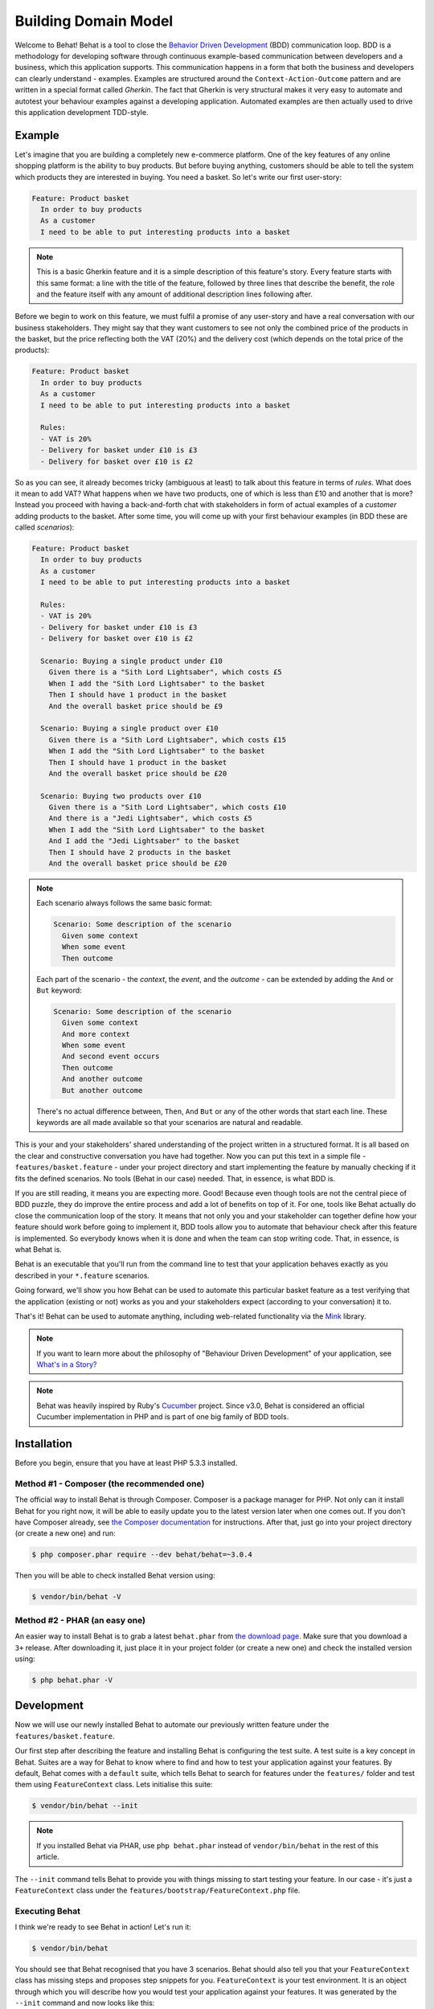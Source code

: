 Building Domain Model
=====================

Welcome to Behat! Behat is a tool to close the `Behavior Driven Development`_
(BDD) communication loop. BDD is a methodology for developing software through
continuous example-based communication between developers and a business,
which this application supports. This communication happens in a form that
both the business and developers can clearly understand - examples. Examples are
structured around the ``Context-Action-Outcome`` pattern and are written in a
special format called *Gherkin*. The fact that Gherkin is very structural
makes it very easy to automate and autotest your behaviour examples against
a developing application. Automated examples are then actually used to drive
this application development TDD-style.

Example
-------

Let's imagine that you are building a completely new e-commerce platform.
One of the key features of any online shopping platform is the ability to buy
products. But before buying anything, customers should be able to tell the
system which products they are interested in buying. You need a basket.
So let's write our first user-story:

.. code-block:: gherkin

    Feature: Product basket
      In order to buy products
      As a customer
      I need to be able to put interesting products into a basket

.. note::

    This is a basic Gherkin feature and it is a simple description of
    this feature's story. Every feature starts with this same format: a
    line with the title of the feature, followed by three lines that
    describe the benefit, the role and the feature itself with any
    amount of additional description lines following after.

Before we begin to work on this feature, we must fulfil a promise of any
user-story and have a real conversation with our business stakeholders.
They might say that they want customers to see not only the combined
price of the products in the basket, but the price reflecting both the
VAT (20%) and the delivery cost (which depends on the total price of
the products):

.. code-block:: gherkin

    Feature: Product basket
      In order to buy products
      As a customer
      I need to be able to put interesting products into a basket

      Rules:
      - VAT is 20%
      - Delivery for basket under £10 is £3
      - Delivery for basket over £10 is £2

So as you can see, it already becomes tricky (ambiguous at least) to talk
about this feature in terms of *rules*. What does it mean to add VAT? What
happens when we have two products, one of which is less than £10 and another
that is more? Instead you proceed with having a back-and-forth chat with
stakeholders in form of actual examples of a *customer* adding products to
the basket. After some time, you will come up with your first behaviour
examples (in BDD these are called *scenarios*):

.. code-block:: gherkin

    Feature: Product basket
      In order to buy products
      As a customer
      I need to be able to put interesting products into a basket

      Rules:
      - VAT is 20%
      - Delivery for basket under £10 is £3
      - Delivery for basket over £10 is £2

      Scenario: Buying a single product under £10
        Given there is a "Sith Lord Lightsaber", which costs £5
        When I add the "Sith Lord Lightsaber" to the basket
        Then I should have 1 product in the basket
        And the overall basket price should be £9

      Scenario: Buying a single product over £10
        Given there is a "Sith Lord Lightsaber", which costs £15
        When I add the "Sith Lord Lightsaber" to the basket
        Then I should have 1 product in the basket
        And the overall basket price should be £20

      Scenario: Buying two products over £10
        Given there is a "Sith Lord Lightsaber", which costs £10
        And there is a "Jedi Lightsaber", which costs £5
        When I add the "Sith Lord Lightsaber" to the basket
        And I add the "Jedi Lightsaber" to the basket
        Then I should have 2 products in the basket
        And the overall basket price should be £20

.. note::

    Each scenario always follows the same basic format:

    .. code-block:: gherkin

        Scenario: Some description of the scenario
          Given some context
          When some event
          Then outcome

    Each part of the scenario - the *context*, the *event*,  and the
    *outcome* - can be extended by adding the ``And`` or ``But`` keyword:

    .. code-block:: gherkin

        Scenario: Some description of the scenario
          Given some context
          And more context
          When some event
          And second event occurs
          Then outcome
          And another outcome
          But another outcome

    There's no actual difference between, ``Then``, ``And`` ``But`` or any
    of the other words that start each line. These keywords are all made
    available so that your scenarios are natural and readable.

This is your and your stakeholders' shared understanding of the project written
in a structured format. It is all based on the clear and constructive
conversation you have had together. Now you can put this text in a simple file -
``features/basket.feature`` - under your project directory and start
implementing the feature by manually checking if it fits the defined scenarios.
No tools (Behat in our case) needed. That, in essence, is what BDD is.

If you are still reading, it means you are expecting more. Good! Because
even though tools are not the central piece of BDD puzzle, they do improve
the entire process and add a lot of benefits on top of it. For one, tools
like Behat actually do close the communication loop of the story. It means
that not only you and your stakeholder can together define how your
feature should work before going to implement it, BDD tools allow you to
automate that behaviour check after this feature is implemented. So everybody
knows when it is done and when the team can stop writing code. That, in
essence, is what Behat is.

Behat is an executable that you'll run from the command line to test that your
application behaves exactly as you described in your ``*.feature`` scenarios.

Going forward, we'll show you how Behat can be used to automate this particular
basket feature as a test verifying that the application (existing or not)
works as you and your stakeholders expect (according to your conversation) it
to.

That's it! Behat can be used to automate anything, including web-related
functionality via the `Mink`_ library.

.. note::

    If you want to learn more about the philosophy of "Behaviour Driven
    Development" of your application, see `What's in a Story?`_

.. note::

    Behat was heavily inspired by Ruby's `Cucumber`_ project. Since v3.0,
    Behat is considered an official Cucumber implementation in PHP and is part
    of one big family of BDD tools.

Installation
------------

Before you begin, ensure that you have at least PHP 5.3.3 installed.

Method #1 - Composer (the recommended one)
~~~~~~~~~~~~~~~~~~~~~~~~~~~~~~~~~~~~~~~~~~

The official way to install Behat is through Composer. Composer is a package
manager for PHP. Not only can it install Behat for you right now, it will be
able to easily update you to the latest version later when one comes out. If
you don't have Composer already, see
`the Composer documentation <https://getcomposer.org/download/>`_ for
instructions. After that, just go into your project directory (or create a
new one) and run:

.. code-block:: bash

    $ php composer.phar require --dev behat/behat=~3.0.4

Then you will be able to check installed Behat version using:

.. code-block:: bash

    $ vendor/bin/behat -V
    
Method #2 - PHAR (an easy one)
~~~~~~~~~~~~~~~~~~~~~~~~~~~~~~

An easier way to install Behat is to grab a latest ``behat.phar`` from
`the download page <https://github.com/Behat/Behat/releases>`_. Make sure
that you download a ``3+`` release. After downloading it, just place it in
your project folder (or create a new one) and check the installed version using:

.. code-block:: bash

    $ php behat.phar -V

Development
-----------

Now we will use our newly installed Behat to automate our previously written
feature under the ``features/basket.feature``.

Our first step after describing the feature and installing Behat is configuring
the test suite. A test suite is a key concept in Behat. Suites are a way for Behat
to know where to find and how to test your application against your features.
By default, Behat comes with a ``default`` suite, which tells Behat to search
for features under the ``features/`` folder and test them using ``FeatureContext``
class. Lets initialise this suite:

.. code-block:: bash

    $ vendor/bin/behat --init

.. note::

    If you installed Behat via PHAR, use ``php behat.phar`` instead of
    ``vendor/bin/behat`` in the rest of this article.

The ``--init`` command tells Behat to provide you with things missing
to start testing your feature. In our case - it's just a ``FeatureContext``
class under the ``features/bootstrap/FeatureContext.php`` file.

Executing Behat
~~~~~~~~~~~~~~~

I think we're ready to see Behat in action! Let's run it:

.. code-block:: bash

    $ vendor/bin/behat

You should see that Behat recognised that you have 3 scenarios. Behat should
also tell you that your ``FeatureContext`` class has missing steps and proposes
step snippets for you. ``FeatureContext`` is your test environment. It is an
object through which you will describe how you would test your application against
your features. It was generated by the ``--init`` command and now looks like this:

.. code-block:: php

    // features/bootstrap/FeatureContext.php

    use Behat\Behat\Context\SnippetAcceptingContext;
    use Behat\Gherkin\Node\PyStringNode;
    use Behat\Gherkin\Node\TableNode;

    class FeatureContext implements SnippetAcceptingContext
    {
        /**
         * Initializes context.
         */
        public function __construct()
        {
        }
    }

Defining Steps
~~~~~~~~~~~~~~

Finally, we got to the automation part. How does Behat knows what to do
when it sees ``Given there is a "Sith Lord Lightsaber", which costs £5``? You
tell it. You write PHP code inside your context class (``FeatureContext``
in our case) and tell Behat that this code represents a specific scenario step
(via an annotation with a pattern):

.. code-block:: php

    /**
     * @Given there is a(n) :arg1, which costs £:arg2
     */
    public function thereIsAWhichCostsPs($arg1, $arg2)
    {
        throw new PendingException();
    }

.. note::

    ``/** ... */`` is a special syntax in PHP called a doc-block. It is
    discoverable at runtime and used by different PHP frameworks as a
    way to provide additional meta-information for the classes, methods and
    functions. Behat uses doc-blocks for step definitions, step
    transformations and hooks.

``@Given there is a(n) :arg1, which costs £:arg2`` above the method tells Behat
that this particular method should be executed whenever Behat sees step that
looks like ``... there is a ..., which costs £...``. This pattern will match
any of the following steps:

.. code-block:: gherkin

    Given there is a "Sith Lord Lightsaber", which costs £5
    When there is a "Sith Lord Lightsaber", which costs £10
    Then there is an 'Anakin Lightsaber', which costs £10
    And there is a Lightsaber, which costs £2
    But there is a Lightsaber, which costs £25

Not only that, but Behat will capture tokens (words starting with ``:``, e.g.
``:arg1``) from the step and pass their value to the method as arguments:

.. code-block:: php

    // Given there is a "Sith Lord Lightsaber", which costs £5
    $context->thereIsAWhichCostsPs('Sith Lord Lightsaber', '5');

    // Then there is a 'Jedi Lightsaber', which costs £10
    $context->thereIsAWhichCostsPs('Jedi Lightsaber', '10');

    // But there is a Lightsaber, which costs £25
    $context->thereIsAWhichCostsPs('Lightsaber', '25');

.. note::

    If you need to define more complex matching algorithms, you can also use regular
    expressions:

    .. code-block:: php

        /**
         * @Given /there is an? \"([^\"]+)\", which costs £([\d\.]+)/
         */
        public function thereIsAWhichCostsPs($arg1, $arg2)
        {
            throw new PendingException();
        }

Those patterns could be quite powerful, but at the same time, writing them for all
possible steps manually could become extremely tedious and boring. That's why Behat
does it for you. Remember when you previously executed ``vendor/bin/behat`` you
got:

.. code-block:: text

    --- FeatureContext has missing steps. Define them with these snippets:

        /**
         * @Given there is a :arg1, which costs £:arg2
         */
        public function thereIsAWhichCostsPs($arg1, $arg2)
        {
            throw new PendingException();
        }

Behat automatically generates snippets for missing steps and all that you need to
do is copy and paste them into your context classes. Or there is an even easier
way - just run:

.. code-block:: bash

    $ vendor/bin/behat --dry-run --append-snippets

And Behat will automatically append all the missing step methods into your
``FeatureContext`` class. How cool is that?

If you executed ``--append-snippets``, your ``FeatureContext`` should look like:

.. code-block:: php

    // features/bootstrap/FeatureContext.php

    use Behat\Behat\Tester\Exception\PendingException;
    use Behat\Behat\Context\SnippetAcceptingContext;
    use Behat\Gherkin\Node\PyStringNode;
    use Behat\Gherkin\Node\TableNode;

    class FeatureContext implements SnippetAcceptingContext
    {
        /**
         * @Given there is a :arg1, which costs £:arg2
         */
        public function thereIsAWhichCostsPs($arg1, $arg2)
        {
            throw new PendingException();
        }

        /**
         * @When I add the :arg1 to the basket
         */
        public function iAddTheToTheBasket($arg1)
        {
            throw new PendingException();
        }

        /**
         * @Then I should have :arg1 product(s) in the basket
         */
        public function iShouldHaveProductInTheBasket($arg1)
        {
            throw new PendingException();
        }

        /**
         * @Then the overall basket price should be £:arg1
         */
        public function theOverallBasketPriceShouldBePs($arg1)
        {
            throw new PendingException();
        }
    }

.. note::

    We have removed the constructor and grouped ``I should have :arg1 product in the basket``
    and ``I should have :arg1 products in the basket`` into one
    ``I should have :arg1 product(s) in the basket``.

Automating Steps
~~~~~~~~~~~~~~~~

Now it is finally time to start implementing our basket feature. The approach when
you use tests to drive your application development is called a Test-Driven Development
(or simply TDD). With TDD you start by defining test cases for the functionality you
develop, then you fill these test cases with the best-looking application code you could
come up with (use your design skills and imagination).

In the case of Behat, you already have defined test cases (step definitions in your
``FeatureContext``) and the only thing that is missing is that best-looking application
code we could come up with to fulfil our scenario. Something like this:

.. code-block:: php

    // features/bootstrap/FeatureContext.php

    use Behat\Behat\Tester\Exception\PendingException;
    use Behat\Behat\Context\SnippetAcceptingContext;
    use Behat\Gherkin\Node\PyStringNode;
    use Behat\Gherkin\Node\TableNode;

    class FeatureContext implements SnippetAcceptingContext
    {
        private $shelf;
        private $basket;

        public function __construct()
        {
            $this->shelf = new Shelf();
            $this->basket = new Basket($this->shelf);
        }

        /**
         * @Given there is a :product, which costs £:price
         */
        public function thereIsAWhichCostsPs($product, $price)
        {
            $this->shelf->setProductPrice($product, floatval($price));
        }

        /**
         * @When I add the :product to the basket
         */
        public function iAddTheToTheBasket($product)
        {
            $this->basket->addProduct($product);
        }

        /**
         * @Then I should have :count product(s) in the basket
         */
        public function iShouldHaveProductInTheBasket($count)
        {
            PHPUnit_Framework_Assert::assertCount(
                intval($count),
                $this->basket
            );
        }

        /**
         * @Then the overall basket price should be £:price
         */
        public function theOverallBasketPriceShouldBePs($price)
        {
            PHPUnit_Framework_Assert::assertSame(
                floatval($price),
                $this->basket->getTotalPrice()
            );
        }
    }

As you can see, in order to test and implement our application, we introduced 2 objects -
``Shelf`` and ``Basket``. The first is responsible for storing products and their prices,
the second is responsible for the representation of our customer basket. Through appropriate step
definitions we declare products' prices and add products to the basket. We then compare the
state of our ``Basket`` object with our expectations using PHPUnit assertions.

.. note::

    Behat doesn't come with its own assertion tool, but you can use any proper assertion
    tool out there. A proper assertion tool is a library whose assertions throw
    exceptions on failure. For example, if you're familiar with PHPUnit you can use
    its assertions in Behat by installing it via composer:

    .. code-block:: bash

        $ php composer.phar require --dev phpunit/phpunit='~4.1.0'

    and then by simply using assertions in your steps:

    .. code-block:: php

        PHPUnit_Framework_Assert::assertCount(
            intval($count),
            $this->basket
        );

Now try to execute your feature tests:

.. code-block:: bash

    $ vendor/bin/behat

You should see a beginning of the feature and then an error saying that class ``Shelf``
does not exist. It means we're ready to start writing actual application code!

Implementing the Feature
~~~~~~~~~~~~~~~~~~~~~~~~

So now we have 2 very important things:

1. A concrete user-aimed description of functionality we're trying to deliver.
2. Set of failing tests that tell us what to do next.

Now is the easiest part of application development - feature implementation. Yes, with
TDD and BDD implementation becomes a routine task, because you already did most of the
job in the previous phases - you wrote tests, you came up with an elegant solution (as far
as you could go in current context) and you chose the actors (objects) and actions
(methods) that are involved. Now it's time to write a bunch of PHP keywords to glue it
all together. Tools like Behat, when used in the right way, will help you to write this
phase by giving you a simple set of instructions that you need to follow. You
did your thinking and design, now it's time to sit back, run the tool and follow its
instructions in order to write your production code.

Lets start! Run:

.. code-block:: bash

    $ vendor/bin/behat

Behat will try to test your application with ``FeatureContext`` but will fail soon,
producing something like this onto your screen:

.. code-block:: text

    Fatal error: Class 'Shelf' not found

Now our job is to reinterpret this phrase into an actionable instruction. Like
"Create the ``Shelf`` class". Let's go and create it inside ``features/bootstrap``:

.. code-block:: php

    // features/bootstrap/Shelf.php

    final class Shelf
    {
    }

.. note::

    We put the ``Shelf`` class into ``features/bootstrap/Shelf.php`` because
    ``features/bootstrap`` is an autoloading folder for Behat. Behat has a built-in
    PSR-0 autoloader, which looks into ``features/bootstrap``. If you're developing
    your own application, you probably would want to put classes into a place
    appropriate for your app.

Let's run Behat again:

.. code-block:: bash

    $ vendor/bin/behat

We will get different message on our screen:

.. code-block:: text

    Fatal error: Class 'Basket' not found

Good, we are progressing! Reinterpreting the message as, "Create the ``Basket`` class".
Let's follow our new instruction:

.. code-block:: php

    // features/bootstrap/Basket.php

    final class Basket
    {
    }

Run Behat again:

.. code-block:: bash

    $> vendor/bin/behat

Great! Another "instruction":

.. code-block:: text

    Call to undefined method Shelf::setProductPrice()

Follow these instructions step-by-step and you will end up with ``Shelf``
class looking like this:

.. code-block:: php

    // features/bootstrap/Shelf.php

    final class Shelf
    {
        private $priceMap = array();

        public function setProductPrice($product, $price)
        {
            $this->priceMap[$product] = $price;
        }

        public function getProductPrice($product)
        {
            return $this->priceMap[$product];
        }
    }

and ``Basket`` class looking like this:

.. code-block:: php

    // features/bootstrap/Basket.php

    final class Basket implements \Countable
    {
        private $shelf;
        private $products;
        private $productsPrice = 0.0;

        public function __construct(Shelf $shelf)
        {
            $this->shelf = $shelf;
        }

        public function addProduct($product)
        {
            $this->products[] = $product;
            $this->productsPrice += $this->shelf->getProductPrice($product);
        }

        public function getTotalPrice()
        {
            return $this->productsPrice
                + ($this->productsPrice * 0.2)
                + ($this->productsPrice > 10 ? 2.0 : 3.0);
        }

        public function count()
        {
            return count($this->products);
        }
    }

Run Behat again:

.. code-block:: bash

    $ vendor/bin/behat

All scenarios should pass now! Congratulations, you almost finished your first
feature. The last step is to *refactor*. Look at the ``Basket`` and ``Shelf``
classes and try to find a way to make their code even more cleaner, easier to
read and concise.

.. tip::

    I would recommend starting from ``Basket::getTotalPrice()`` method and
    extracting VAT and delivery cost calculation in private methods.

After refactoring is done, you will have:

#. Clearly designed and obvious code that does exactly the thing it should do
   without any gold plating.

#. A regression test suite that will help you to be confident in your code going
   forward.

#. Living documentation for the behaviour of your code that will live, evolve and
   die together with your code.

#. An incredible level of confidence in your code. Not only are you confident now
   that it does exactly what it's supposed to do, you are confident that it does
   so by delivering value to the final users (customers in our case).

There are many more benefits to BDD but those are the key reasons why most BDD
practitioners do BDD in Ruby, .Net, Java, Python and JS. Welcome to the family!

What's Next?
------------

Congratulations! You now know everything you need in order to get started
with behavior driven development and Behat. From here, you can learn more
about the :doc:`Gherkin </guides/1.gherkin>` syntax or learn how to test your
web applications by using Behat with Mink.

.. _`Behavior Driven Development`: http://en.wikipedia.org/wiki/Behavior_Driven_Development
.. _`Mink`: https://github.com/behat/mink
.. _`What's in a Story?`: http://blog.dannorth.net/whats-in-a-story/
.. _`Cucumber`: http://cukes.info/
.. _`Goutte`: https://github.com/fabpot/goutte
.. _`PHPUnit`: http://phpunit.de
.. _`Testing Web Applications with Mink`: https://github.com/behat/mink
